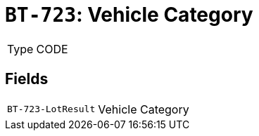 = `BT-723`: Vehicle Category
:navtitle: Business Terms

[horizontal]
Type:: CODE

== Fields
[horizontal]
  `BT-723-LotResult`:: Vehicle Category
